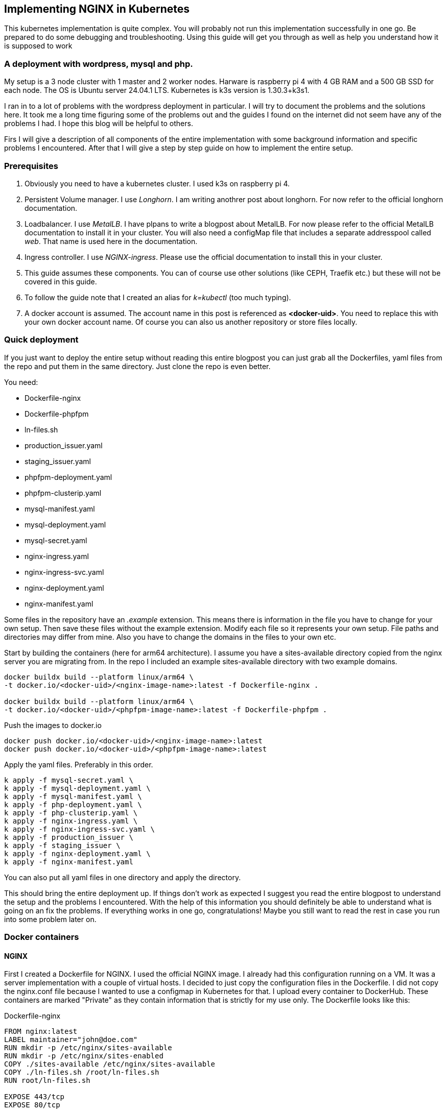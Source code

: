 == Implementing NGINX in Kubernetes 

This kubernetes implementation is quite complex. You will probably not run this
implementation successfully in one go. Be prepared to do some debugging and
troubleshooting. Using this guide will get you through as well as help you
understand how it is supposed to work

=== A deployment with wordpress, mysql and php.

My setup is a 3 node cluster with 1 master and 2 worker nodes. Harware is
raspberry pi 4 with 4 GB RAM and a 500 GB SSD for each node. The OS is Ubuntu
server 24.04.1 LTS. Kubernetes is k3s version is 1.30.3+k3s1.

I ran in to a lot of problems with the wordpress deployment in particular. I
will try to document the problems and the solutions here. It took me a long time
figuring some of the problems out and the guides I found on the internet did not
seem have any of the problems I had. I hope this blog will be helpful to others.

Firs I will give a description of all components of the entire implementation
with some background information and specific problems I encountered. After that
I will give a step by step guide on how to implement the entire setup.

=== Prerequisites

. Obviously you need to have a kubernetes cluster. I used k3s on raspberry pi 4.

. Persistent Volume manager. I use _Longhorn_. I am writing anothrer post about
  longhorn. For now refer to the official longhorn documentation.

. Loadbalancer. I use _MetalLB_. I have plpans to write a blogpost about
  MetalLB. For now please refer to the official MetalLB documentation to install
  it in your cluster. You will also need a configMap file that includes a
  separate addresspool called _web_. That name is used here in the
  documentation.

. Ingress controller. I use _NGINX-ingress_. Please use the official
  documentation to install this in your cluster.

. This guide assumes these components. You can of course use other solutions (like
CEPH, Traefik etc.) but these will not be covered in this guide.

. To follow the guide note that I created an alias for _k=kubectl_ (too much typing).

. A docker account is assumed. The account name in this post is referenced as
*<docker-uid>*. You need to replace this with your own docker account name. Of
course you can also us another repository or store files locally.

=== Quick deployment

If you just want to deploy the entire setup without reading this entire blogpost
you can just grab all the Dockerfiles, yaml files from the repo and put them in
the same directory. Just clone the repo is even better.

You need:

- Dockerfile-nginx
- Dockerfile-phpfpm
- ln-files.sh
- production_issuer.yaml
- staging_issuer.yaml
- phpfpm-deployment.yaml
- phpfpm-clusterip.yaml
- mysql-manifest.yaml
- mysql-deployment.yaml
- mysql-secret.yaml
- nginx-ingress.yaml
- nginx-ingress-svc.yaml
- nginx-deployment.yaml
- nginx-manifest.yaml

Some files in the repository have an _.example_ extension. This means there is
information in the file you have to change for your own setup. Then save these files
without the example extension.
Modify each file so it represents your own setup. File paths and directories may
differ from mine. Also you have to change the domains in the files to your own
etc.

Start by building the containers (here for arm64 architecture).  I assume you
have a sites-available directory copied from the nginx server you are migrating
from. In the repo I included an example sites-available directory with two
example domains.

----
docker buildx build --platform linux/arm64 \
-t docker.io/<docker-uid>/<nginx-image-name>:latest -f Dockerfile-nginx .

docker buildx build --platform linux/arm64 \
-t docker.io/<docker-uid>/<phpfpm-image-name>:latest -f Dockerfile-phpfpm .
----

Push the images to docker.io

----
docker push docker.io/<docker-uid>/<nginx-image-name>:latest
docker push docker.io/<docker-uid>/<phpfpm-image-name>:latest
----

Apply the yaml files. Preferably in this order.

----
k apply -f mysql-secret.yaml \
k apply -f mysql-deployment.yaml \
k apply -f mysql-manifest.yaml \
k apply -f php-deployment.yaml \
k apply -f php-clusterip.yaml \
k apply -f nginx-ingress.yaml \
k apply -f nginx-ingress-svc.yaml \
k apply -f production_issuer \
k apply -f staging_issuer \
k apply -f nginx-deployment.yaml \
k apply -f nginx-manifest.yaml 
----
You can also put all yaml files in one directory and apply the directory.

This should bring the entire deployment up. If things don't work as expected I
suggest you read the entire blogpost to understand the setup and the problems I
encountered. With the help of this information you should definitely be able to
understand what is going on an fix the problems. If everything works in one go,
congratulations! Maybe you still want to read the rest in case you run into some
problem later on.

=== Docker containers

==== NGINX

First I created a Dockerfile for NGINX. I used the official NGINX image. I
already had this configuration running on a VM. It was a server implementation
with a couple of virtual hosts. I decided to just copy the configuration files
in the Dockerfile. I did not copy the nginx.conf file because I wanted to use a
configmap in Kubernetes for that. I upload every container to DockerHub. These
containers are marked "Private" as they contain information that is strictly for
my use only. The Dockerfile looks like this:

.Dockerfile-nginx
[source, docker]
----
FROM nginx:latest
LABEL maintainer="john@doe.com"
RUN mkdir -p /etc/nginx/sites-available
RUN mkdir -p /etc/nginx/sites-enabled
COPY ./sites-available /etc/nginx/sites-available
COPY ./ln-files.sh /root/ln-files.sh
RUN root/ln-files.sh

EXPOSE 443/tcp
EXPOSE 80/tcp
----

the ln-files.sh script is a simple script that creates symbolic links in the
sites-enabled directory. The script looks like this:

.ln-files.sh
[source, bash]
----
#!/bin/bash

declare -a bestanden
for file in /etc/nginx/sites-available/*
do
    bestanden=("${bestanden[@]}" "$(basename $file)")
done
echo ${bestanden[@]}
for bestand in ${bestanden[@]}
do
    ln -s /etc/nginx/sites-available/$bestand /etc/nginx/sites-enabled/$bestand
done
----

I build the image for arm64 and pushed it to DockerHub as a private container.
This image can now be used in the deployment file.

==== PHP

Next there is a container for PHP. Here I also created a custom image derived
from the official php:fpm-alpine image. It is nothing fancy but you need extra
packages in the container to run wordpress. These are php extensions for mysqli,
exif and gd. I stumbled across this myself when I tried to run wordpress
withouth these extensions. It generates errors that point to these extensions.
The Dockerfile looks like this:

.Dockerfile-php
[source, docker]
----
FROM php:fpm-alpine
RUN apk add libpng-dev
RUN docker-php-ext-install mysqli
RUN docker-php-ext-install exif
RUN docker-php-ext-install gd
----

It is also a build for ARM64. I pushed to Dockerhub as a public repository. So
you can save yourself the trouble of building this image yourself and just use
mine. The image can be pulled at:

----
rinmeister/phpfpm-mysqli:latest
----

==== MySQL

Finally you also need an MySQL container. For this I just used the official
image: _mysql:latest_. So I did not create a custom image for this. The
databases are stored in a persistent volume and are imported in the database
after it has been deployed. More about that later.

=== Setting up MySQL in kubernetes

The requirements for SQL:

- support for multiple databases
- support for multiple users.

I did not succeed in setting up multiple users. I can set up a root user and one
administrative account but that's it. So right now I am using that. If a need
another user I set it up after the container is running in MySQL. The database
is stored in a persistent volume and so is the user configuration.

I use two separate yaml files for the deployment. In the first one I create the
service and the persistent volume. This is called the manifest file. The second
is the deployment file. They are separate so I can delete the deployment without
deleting the persistent volume. Here are both files:

==== MySQL manifest file

.mysql-manifest.yaml
[source, yaml]
----
apiVersion: v1
kind: Service
metadata:
  name: wordpress-mysql
  labels:
    app: wordpress
spec:
  type: ClusterIP
  selector:
    app: wordpress
    tier: mysql
  ports:
    - port: 3306
  #clusterIP: None
---
apiVersion: v1
kind: PersistentVolumeClaim
metadata:
  name: mysql-pv-claim
  labels:
    app: wordpress
spec:
  accessModes:
    - ReadWriteOnce
  storageClassName: longhorn
  resources:
    requests:
      storage: 2Gi
----

The service selects all pods the have _app: wordpress_ and _tier: mysql_ labels.
For these pods the service offers a ClusterIP address on port 3306. The
persistent volume claim is made on the longhorn storage class. I am running
longhorn in my cluster and is a prerequisite. Longhorn takes physical disks from
the nodes and creates one pool of storage. This pool is then referred to as a
storage class. Deployments and thus Pods can use this storage by using the
_name: mysql-pv-claim_ in the volume section of the deployment.


==== MySQL deployment 

With these files it is easy to understand the deployment file:

.mysql-deployment.yaml
[source, yaml]
----
---
apiVersion: apps/v1
kind: Deployment
metadata:
  name: wordpress-mysql
  labels:
    app: wordpress
spec:
  selector:
    matchLabels:
      app: wordpress
      tier: mysql
  strategy:
    type: Recreate
  template:
    metadata:
      labels:
        app: wordpress
        tier: mysql
    spec:
      containers:
      - image: mysql:latest
        name: mysql
        env:
        - name: MYSQL_ROOT_PASSWORD
          valueFrom:
            secretKeyRef:
              name: mysql-pass-gd6fh98b8f
              key: password
        - name: MYSQL_DATABASE
          value: wordpress
        - name: MYSQL_USER
          value: wordpress
        - name: MYSQL_PASSWORD
          valueFrom:
            secretKeyRef:
              name: mysql-pass-gd6fh98b8f
              key: password
        ports:
        - containerPort: 3306
          name: mysql
        volumeMounts:
        - name: mysql-persistent-storage
          mountPath: /var/lib/mysql
      volumes:
      - name: mysql-persistent-storage
        persistentVolumeClaim:
          claimName: mysql-pv-claim
----

The deployment selects pods with the _app: wordpress_ and _tier: mysql_ labels.
These labels come back in the template section under metadata. The container is
the latest official image. A number of _docker environment_ variables are set in the
container to be used in MySQL. These are variables that give flexibility to the
container implementation.

- MYSQL_ROOT_PASSWORD: sets the root password for the MySQL database
- MYSQL_DATABASE: sets the database name
- MYSQL_USER: sets the user name
- MYSQL_PASSWORD: sets the password for the user

The password is stored in a secret. This secret can be created using the
following file:

.mysql-secret.yaml
[source, yaml]
----
apiVersion: v1
kind: Secret
metadata:
  name: mysql-pass-gd6fh98b8f
type: Opaque
data:
  password: cGFzc3dvcmQ=
----

Note: The password must be a base64 encoded string. In my case the same password
is used for the root user and the wordpress user. This is not a best practice.
Make sure in a production environment to use different passwords.

Note: Opaque means arbitrary user-defined data.

During the configuration of the different domains we will import the databases
and create more users. You can find this later in the document.

The container listens on port 3306 and mounts the persistent volume
_mysql-pv-claim_ on /var/lib/mysql in the container.


=== Setting op NGINX in Kubernetes

The requirements for the webserver are:

- A webserver for:
    - example1.com
    - example2.com
- Secure connection to all domains using Let's Encrypt
- Redirect all http traffic to https
- Nginx configuration should be easily changeable
- Content must survive a reboot or a crash of the container

I selected NGINX as the webserver of choice. I run it also on the VM that is
currently in use and it runs fine. I am familiar with its configuration so there
was no need to change that setup. Moreover I can retain the configuration files
and just use them in the container. The _nginx.conf_ file is used in a configMap
in k8s. 

==== NGINX

I use the self created private docker container I created <<_nginx,earlier>>.
The deployment consists of two files: a deployment with just the _deployment_
section and a manifest file with the _service_ the _configMap_ and the
_persistentVolumeClaim_ sections. Separating the deployment from the rest makes
it easy to delete the NGINX deployment but keep the persistent files. 

The deployment file is as follows:

.nginx-deployment.yaml
[source, yaml]
----
---
apiVersion: apps/v1
kind: Deployment
metadata:
  name: nginx
spec:
  replicas: 1
  selector:
    matchLabels:
      app: nginx
  template:
    metadata:
      labels:
        app: nginx
      annotations:
        prometheus.io/scrape: "true"
        prometheus.io/port: "9113"
    spec:
      containers:
      - name: nginx
        image: <docker-uid>/<nginx-image-name>:latest
        env:
        - name: WORDPRESS_DB_HOST
          value: wordpress-mysql
        - name: WORDPRESS_DB_PASSWORD
          valueFrom:
            secretKeyRef:
              name: mysql-pass-gd6fh98b8f
              key: password
        - name: WORDPRESS_DB_USER
          value: wordpress
        ports:
        - containerPort: 80
        volumeMounts:
        - mountPath: /etc/nginx/nginx.conf # mount nginx-conf volumn to /etc/nginx
          readOnly: true
          name: nginx-conf
          subPath: nginx.conf
        - mountPath: /var/log/nginx
          name: log
        - mountPath: /var/www
          name: longhorn-pvc
      imagePullSecrets:
      - name: regcred
      volumes:
      - name: nginx-conf
        configMap:
          name: nginx-conf # place ConfigMap `nginx-conf` on /etc/nginx
          items:
            - key: nginx.conf
              path: nginx.conf
      - name: log
        emptyDir: {}
      - name: longhorn-pvc
        persistentVolumeClaim:
          claimName: nginx-pvc
----

There is a prometheus section in the file that is optional. The _env_ section
gets the information needed to login to the MySQL database. This was configured
<<_mysql_deployment, here>>. The container port is 80, but everything is going
to be redirected to 443 by the ingress and certmanager. Beware that this means
that the SSL connection is terminated at ingress and all communication inside
the cluster is http. In the container both TCP 80 and 443 have been opened.
There are three volumes mounted in the container:

- /etc/nginx/nginx.conf: the configuration file for NGINX
- /var/log/nginx: the log files for NGINX
- /var/www: the webroot for NGINX

the section _imagePullSecrets_ is used to pull the image from a private
registry. This is not needed if the image is in a public registry. See
<<_reading_from_a_private_docker_repository, this>> section to to set this up.

The first volumeMount is a _configMap_ that is created in the manifest file. The
name of the _configMap_ is _nginx-conf_. The second volume is an _emptyDir_. The
third volume is a _persistentVolumeClaim_. This is also created in the manifest
file. Basically this is where the data is going to be copied. It has to be a
persistent volume so it survives a reboot or a crash of the container. Both this
container and the php container use this volume with the name _nginx-pvc_.

The manifest file looks like below:

.nginx-manifest.yaml
[source, yaml]
----
apiVersion: v1
kind: ConfigMap
metadata:
  name: nginx-conf
data:
  nginx.conf: |
    user www-data;
    worker_processes auto;
    pid /run/nginx.pid;
    #pid /tmp/nginx.pid;
    include /etc/nginx/modules-enabled/*.conf;

    events {
      worker_connections 768;
    }

    http {
      client_body_temp_path /tmp/client_temp;
      proxy_temp_path       /tmp/proxy_temp_path;
      fastcgi_temp_path     /tmp/fastcgi_temp;
      uwsgi_temp_path       /tmp/uwsgi_temp;
      scgi_temp_path        /tmp/scgi_temp;

      sendfile on;
      tcp_nopush on;
      tcp_nodelay on;
      keepalive_timeout 65;
      types_hash_max_size 2048;

      server_names_hash_bucket_size 64;

      include /etc/nginx/mime.types;
      default_type application/octet-stream;


      ##
      # SSL Settings
      ##

      ssl_protocols TLSv1 TLSv1.1 TLSv1.2; # Dropping SSLv3, ref: POODLE
      ssl_prefer_server_ciphers on;

      ##
      # Logging Settings
      ##

      access_log /var/log/nginx/access.log;
      error_log /var/log/nginx/error.log;

      ##
      # Gzip Settings
      ##

      gzip on;

      # gzip_vary on;
      # gzip_proxied any;
      # gzip_comp_level 6;
      # gzip_buffers 16 8k;
      # gzip_http_version 1.1;
      # gzip_types text/plain text/css application/json application/javascript text/xml application/xml application/xml+rss text/javascript;

      ##
      # Virtual Host Configs
      ##

      include /etc/nginx/conf.d/*.conf;
      include /etc/nginx/sites-enabled/*;
    }
---
apiVersion: v1
kind: PersistentVolumeClaim
metadata:
  name: nginx-pvc
spec:
  accessModes:
    - ReadWriteOnce
  storageClassName: longhorn
  resources:
    requests:
      storage: 2Gi
---
apiVersion: v1
kind: Service
metadata:
  name: nginx-service
spec:
  type: ClusterIP
  ports:
  - name: http
    port: 80
    targetPort: 80
  selector:
    app: nginx
----

The data section is a configMap with the nginx.conf data. This is used in the
volumeMount in /etc/nginx/nginx.conf.

The second section is a _persistentVolumeClaim_ with the name _nginx-pvc_. It is
a longhorn persistent volume with a size of 2GB.

The third section is a _service_ with the name _nginx-service_. This is a
CluserIP type. We do not need to expose this service to the outside world, that
is done by the ingress. We do need to expose the pods as a service internally
of course and that is what this service is for. Selector is _app: nginx_. This
means that this service will look for pods with the label _app: nginx_ and will
put them in its service list of pods.

In the next section I will explain more about ingress and how to expose the
service to the outside world.

==== Loadbalancer and Ingress

My NGINX implementation is one server that uses virtual hosts to server multiple
domains. To get traffic from external networks into Kubernetes you have to use
preferably a _loadbalancer_. In cloud environments this is a service that is
provided by the cloud provider. In my case I am running my cluster at home and I
have to use something else. I use _MetalLB_ for this. MetalLB provides external
addresses that point to services in the cluster. Check my blogpost about MetalLB
here.

Ingress is a way to route traffic from the outside to services in the cluster.
It is true that MetalLB can do the same but Ingress is much more flexible. What
Ingress *cannot* do is provide you with an external address. You need a
Loadbalancer ore a Nodeport for that. Ingress could be really useful for example
when you want to route traffic to different services (like different webservers)
based on the URL. In my case that is not really necessary because I use virtual
hosts on the same NGINX webserver. So why still use Ingress That is because it
has a really nice integration with Let's Encrypt. You can use the _cert-manager_
to automatically request and renew certificates for your domains. As SSL
certificates are an absolute must for all websites I decided to use ingress. The
ingress implementation I use is NGINX Ingress. Kubernetes has a default Ingress
implementation with Traefik but the documentation is less elaborate and I am
more familiar with NGINX anyway.

The following pictures help to understand Loadbalancer and Ingress better. It is
a description of my implementation but I think it is a useful visualization for
everyone. The first picture shows that the MetalLB hands out an external address
to the NGINX ingress service (1). Services run throughout the cluster and are not
specific to a pod or a node. A client from the "outside" connects to an url that
is resolved to the external address of the NGINX ingress servicei (2). MetalLB has
elected a speaker that handles the load-balanced traffic and that actually
announces the external IP address (3). So traffic to the external IP address are
routed to the node with the speaker that announces the IP address. After the
node receives the packets, the service proxy routes the packets to ann endpoint
for the service (4). The NGINX service will send the traffic to a pod that qualifies
for the labels that are in its selector. In my case this is the 10.42.0.34.

.Loadbalancer to Ingress
image::./images/k8s-loadbalancer.drawio.png["Loadbalancer to Ingress",align="center"]

reference to: https://docs.openshift.com/container-platform/4.9/networking/metallb/about-metallb.html


The second picture follows from the first. We have established how traffic gets
from the external address to the NGINX-ingress POD. From there a rule describes
to which service an URL should be routed (1). In my case this is one service (I run
one NGINX server with virtual hosts remember, they all run  behind the same
service). This NGINX service has, again in my case, one endpoint and that is the
POD where the NGINX container runs (2). For clarity: this is the NGINX webserver
container, not the NGINX ingress pod.

[id=_ingress_to_nginx_pod]
.Ingress to NGINX Pod
image::./images/k8s-ingress.drawio.png["Ingress to service",align="center"]


==== Ingress

I assume you have the ingress controller deployed. The file below is an ingress
file that is applied in the namespace where NGINX is running. It configures the
ingress controller for our webservice. First I will give you the file, followed
by an explanation of the different sections.

.nginx-ingress.yaml
[source, yaml]
----
apiVersion: networking.k8s.io/v1
kind: Ingress
metadata:
  name: nginx-ingress
  annotations:
    cert-manager.io/cluster-issuer: "letsencrypt-prod"
    kubernetes.io/ingress.class: "nginx"
spec:
  tls:
  - hosts:
    - example1.com
    - www.example1.com
    secretName: example1-secret
  - hosts:
    - example2.com
    - www.example2.com
    secretName: example2-secret
  rules:
  - host: example1.com
    http:
      paths:
      - path: "/"
        pathType: Prefix
        backend:
          service:
            name: nginx-service
            port:
              number: 80
  - host: www.example1.com
    http:
      paths:
      - path: "/"
        pathType: Prefix
        backend:
          service:
            name: nginx-service
            port:
              number: 80
  - host: example2.com
    http:
      paths:
      - path: "/"
        pathType: Prefix
        backend:
          service:
            name: nginx-service
            port:
              number: 80
  - host: www.example2.com
    http:
      paths:
      - path: "/"
        pathType: Prefix
        backend:
          service:
            name: nginx-service
            port:
              number: 80
----

There is an annotation that points to _cert-manager_. This is an
annotation for the cert-manager controller issuer-shim that will be explained in
the next section. You can see that ingress is tied to a production letsencrypt
issuer. +
The _tls_section_ is used to *create* and *connect* a certificate to a domain
name or SAN (Subject Alternative Name).

The _rules_ section is used to route traffic to different services.
Please observe that in the rule section all host URLs point to the same
service (nginx-service). This is because I run one NGINX server with a number of
virtual hosts. All traffic is forwarded to the service _nginx-service_ on
TCP/80.

The ingress controller is our entry into the cluster. It must have an external
IP adress and a configuration that selects the Pods that run _ingress-nginx_ and
therefore have this label. To enable this we need a service yaml. You can see
how this works from the <<_ingress_to_nginx_pod,drawing>>. The service file
looks like below.

.nginx-ingress-svc.yaml
[source, yaml]
----
apiVersion: v1
kind: Service
metadata:
  annotations:
    metallb.universe.tf/address-pool: web
  labels:
    helm.sh/chart: ingress-nginx-4.11.2
    app.kubernetes.io/name: ingress-nginx
    app.kubernetes.io/instance: ingress-nginx
    app.kubernetes.io/version: 1.30.3
    app.kubernetes.io/managed-by: Helm
    app.kubernetes.io/component: controller
  name: ingress-nginx-controller
  namespace: ingress-nginx
spec:
  type: LoadBalancer
  externalTrafficPolicy: Local
  ports:
    - name: http
      port: 80
      protocol: TCP
      targetPort: http
    - name: https
      port: 443
      protocol: TCP
      targetPort: https
  selector:
    app.kubernetes.io/name: ingress-nginx
    app.kubernetes.io/instance: ingress-nginx
    app.kubernetes.io/component: controller
----

Here you can see that this is a service of type LoadBalancer. As an address we
want an address from the pool _web_. This is an address-pool configured the
MetalLB configuration. This addresspool consists of one IP address so we are
sure that the service will always get the same external IP address. This is
important because we need to point our DNS records to this address and we do not
want to change that around all the time. + 
Next you will see that the service listens to two ports 80 and 443. All SSL
traffic is terminated on the ingress controller and is forwarded, _unencrypted_,
on port 80. The selector has three entries and on the pod you have to see all
these three labels being present. Only then the pod will be registered into this
service. To check that describe the service and check the endpoints. It is also
possible to describe the pod and compare the labels. In the output below you can
see that the service registered the endpoint 10.42.0.34. This is the ingress pod
which you can see in the output of the describe pod command.

[source, bash]
----
❯ k describe svc ingress-nginx-controller
Name:                     ingress-nginx-controller
Namespace:                ingress-nginx
Labels:                   app.kubernetes.io/component=controller
                          app.kubernetes.io/instance=ingress-nginx
                          app.kubernetes.io/managed-by=Helm
                          app.kubernetes.io/name=ingress-nginx
                          app.kubernetes.io/part-of=ingress-nginx
                          app.kubernetes.io/version=1.30.3
                          helm.sh/chart=ingress-nginx-4.11.2
Annotations:              meta.helm.sh/release-name: ingress-nginx
                          meta.helm.sh/release-namespace: ingress-nginx
                          metallb.universe.tf/address-pool: web
                          metallb.universe.tf/ip-allocated-from-pool: web
Selector:                 app.kubernetes.io/component=controller,app.kubernetes.io/instance=ingress-nginx,app.kubernetes.io/name=ingress-nginx
Type:                     LoadBalancer
IP Family Policy:         SingleStack
IP Families:              IPv4
IP:                       10.43.31.2
IPs:                      10.43.31.2
LoadBalancer Ingress:     10.10.1.64
Port:                     http  80/TCP
TargetPort:               http/TCP
NodePort:                 http  30558/TCP
Endpoints:                10.42.0.34:80
Port:                     https  443/TCP
TargetPort:               https/TCP
NodePort:                 https  32599/TCP
Endpoints:                10.42.0.34:443
Session Affinity:         None
External Traffic Policy:  Local
HealthCheck NodePort:     32684
Events:                   <none>

❯ k get pods -o wide
NAME                                       READY   STATUS    RESTARTS     AGE   IP           NODE       NOMINATED NODE   READINESS GATES
ingress-nginx-controller-55dd9c5f4-lkx8l   1/1     Running   8 (9d ago)   16d   10.42.0.34   k-master   <none>           <none>
----

==== Cert-manager

As said before, NGINX ingress has a nice integration with Let's Encrypt. In fact
it is the top reason why we use an ingress controller for this implementation.
Handing out and maintaining LetsEncrypt certificates is done through
_cert-manager_, a Kubernetes add-on that automates the management and issuance of
TLS certificates.

I installed certmanager with a helm chart. We are currently at version 1.15.3
but please check for current versions when you read this. The installation is
done with the following command:

----
helm repo add jetstack https://charts.jetstack.io
helm repo update
helm install cert-manager jetstack/cert-manager --namespace cert-manager --version v1.15.3 --set installCRDs=true
----

or follow: https://cert-manager.io/docs/installation/helm/

This will install cert-manager in the namespace cert-manager. You should see the
following services and pods:

----
❯ k get svc
NAME                   TYPE        CLUSTER-IP      EXTERNAL-IP   PORT(S)    AGE
cert-manager           ClusterIP   10.43.171.145   <none>        9402/TCP   31d
cert-manager-webhook   ClusterIP   10.43.159.163   <none>        443/TCP    31d

❯ k get pods
NAME                                       READY   STATUS    RESTARTS       AGE
cert-manager-9647b459d-wxnmq               1/1     Running   7 (10d ago)    11d
cert-manager-cainjector-5d8798687c-ffrkw   1/1     Running   14 (10d ago)   11d
cert-manager-webhook-c77744d75-4hrn5       1/1     Running   9 (4d4h ago)   11d
----

A lot of documentation can be found about cert-manager and how to us it. In most
descriptions there is a staging issuer and a production issuer. I tried the
staging issuer first and that worked fine. In the final implementation I
describe here I just use the production issuer. I had a lot of trouble with
issuing certificates but we will get in to that later.

The way cert-manager works is by using an ingress-shim. A shim can be looked at
as a side-car to container process. It is a process that runs alongside the main 
process and does some work for it. In this case the ingress-shim watches the
ingress resources. If it sees an Ingress with the right annotations it will
install and maintain a certificate with the name provided in the certificate
definition. The annotation has to be put in the ingress definition. In my case
this is:

----
annotations:
    cert-manager.io/cluster-issuer: "letsencrypt-prod"
----

In the namespace of NGINX you now need to create the production ClusterIssuer.
This is a kubernetes yaml file with the kind: ClusterIssuer. ClusterIssuers
represent Certificate Authorities. Let's Encrypt is such an authority. Through a
process of validation they can verify and vouch for the authenticity of your
domain. 

Source: https://cert-manager.io/docs/concepts/issuer/

Below is the yaml file for the ClusterIssuer in my setup. I called it
_production_issuer.yaml_. For completeness sake I als include the
_staging_issuer.yaml_ that I used for testing but which I do not use in the
final implementation.


.production_issuer.yaml
[source, yaml]
----
apiVersion: cert-manager.io/v1
kind: ClusterIssuer
metadata:
  name: letsencrypt-prod
  namespace: cert-manager
spec:
  acme:
    # The ACME server URL
    server: https://acme-v02.api.letsencrypt.org/directory
    # Email address used for ACME registration
    email: john@doe.com
    # Name of a secret used to store the ACME account private key
    privateKeySecretRef:
      name: letsencrypt-prod
    # Enable the HTTP-01 challenge provider
    solvers:
    - http01:
        ingress:
          class: nginx
----

ACME stands for Automated Certificate Management Environment. It is a protocol
for automating certificate lifecycle management communication between a CA and a
Web server.

source https://www.sectigo.com/resource-library/what-is-acme-protocol

This file points to the CA which in our case is LetsEncrypt. A mail address is
provided and the file also creates a secret that stores the private key. Lastly
a challenge solver is defined. This defines how Lets Encrypt is going to verify
that a domain really belongs to you. In this case this is done through an HTTP
challenge. This means that LetsEncrypt expects a file with a certain name and
content to be available on a certain URL in your domain. This proves you are the
owner of the domain because only if you are the owner of the domain you can
place this content there.

The staging issuer is very similar. The only difference is the server URL and the
name of the issuer. The server URL points to the staging environment of Lets
Encrypt. This is a test environment where you can test your setup without
actually issuing a certificate.

.staging_issuer.yaml
[source, yaml]
----
apiVersion: cert-manager.io/v1
kind: ClusterIssuer
metadata:
 name: letsencrypt-staging
 namespace: cert-manager
spec:
 acme:
   # The ACME server URL
   server: https://acme-staging-v02.api.letsencrypt.org/directory
   # Email address used for ACME registration
   email: john@doe.com
   # Name of a secret used to store the ACME account private key
   privateKeySecretRef:
     name: letsencrypt-staging
   # Enable the HTTP-01 challenge provider
   solvers:
   - http01:
       ingress:
         class:  nginx
----

In the <<_ingress,ingress definition>> we saw a _tls_section_. This becomes
important right now. This section tells kubernetes which domain name and which
SANs (Subject Alternative Names) the certificate should be issued for. The
section also gives a name for the secret where the certificate is stored. So
from the ingress you request and specify the certificate. There is no need to
define and request the certificate in a separate file.

After the _cert-manager_ and _ingress_ have been deployed LetsEncrypt
intitiates a challenge using a http request. First internally to check, then
externally. The challenge file is placed in the .well-known/acme-challenge
directory. This is done by the cert-manager pod. Make sure that the url is
resolvable both internally and externally on http (port 80). I ran into a
problem with the internal check failing. This was because my Cisco ASA firewall
did not hairpin traffic from inside destined for the external IP of my NGINX
implementation (grijsbach.eu resolved to the external IP address from the inside
of my network). So while externally the check worked, I checked that using curl
from an external server, internally the check failed. I solved this by
configuring split DNS where the internal DNS server resolves the domain url to
an internal IP. This way the internal check also worked.

After the challenge has been completed the certificate is issued and stored in
the secret. As stated in the ingress definition the certificate is then used to
secure the connection to the NGINX server by connection it to a domain name or a
SAN. This is all done in the _tls_section_ of the ingress definition.
A number of commands are useful for troubleshooting the issueing of
certificates:

----
#from the namespace where the implementation runs
k describe cert <certname>
k describe order <ordername>
k describe challenge <challenge name>
k describe certificaterequest

#from the cert-manager namespace
k logs <cert-manager-pod>
----

k get certificates should give you a list of certificates that have been issued,
all showing READY being true. If this is not the case you can use the above
commands to troubleshoot.

----
❯ k get certificates
NAME                   READY   SECRET                 AGE
example1-secret        True    example1-secret       143m
example2-secret        True    example2-secret       133m
----

So if everything is correct you now have: 

- Certmanager installed in its own namespace;
- A production clusterIssuer yaml file;
- Ingress with the right annotations
- DNS pointing to the right IP adresses so the cluster reach the Webservice
  internally and externally.

If you deploy this without the NGINX implementation present the certificates
will not be issued of course. After the NGINX deployment they will be because
cert-manager will keep monitoring the ingress resources.

=== Setting up PHP in kubernetes

As stated before I created a custom image for PHP. The PHP service only has to
be reachable internally. So the service kan be of the type ClusterIP. Again
there are two files, a deployment file and a service file. Check the output
below and the explanation that follows.

.phpfpm-deployment.yaml
[source, yaml]
----
---
apiVersion: apps/v1
kind: Deployment
metadata:
  name: phpfpm
  labels:
    app: phpfpm
    layer: backend
spec:
  replicas: 1
  selector:
    matchLabels:
      app: phpfpm
  template:
    metadata:
      labels:
        app: phpfpm
    spec:
      containers:
        - name: phpfpm
          image: <docker uid>/phpfpm-mysqli:latest
          ports:
            - containerPort: 9000
          volumeMounts:
            - mountPath: /var/www
              name: longhorn-pvc
      volumes:
        - name: longhorn-pvc
          persistentVolumeClaim:
            claimName: nginx-pvc
----

By now you should notice that the deployment defines labels. These labels are:

- app: phpfpm
- layer: backend

The pod template selects the deployment that has the label app: phpfpm. The
container used is the custom container the has been created and described
<<_php,earlier>>. It listens on port TCP/9000. Next one volume is mounted into
the container. This is the /var/www directory that is on the longhorn persistent
volume. This is the same volume that is also used by the NGINX container pods.

.phpfpm-clusterip.yaml
[source, yaml]
----
---
apiVersion: v1
kind: Service
metadata:
  name: phpfpm
  labels:
    app: phpfpm
    layer: backend

spec:
  type: ClusterIP
  selector:
    app: phpfpm

  ports:
    - port: 9000
      targetPort: 9000
----

The service registers pods that have the label app: phpfpm. The service is of
the type ClusterIP. The service listens on port 9000 and forwards the traffic to
the pods on port 9000. The service is only reachable from within the cluster.

Let's check the endpoints of the service. There should be one, the pod that was
created with the deployment file.

[source, bash]
----
❯ k get endpoints phpfpm
NAME     ENDPOINTS          AGE
phpfpm   10.42.3.141:9000   33d
----

=== Reading from a private docker repository

Login to dockerhub (docker.io)
docker login docker.io -u <docker uid>\n

This creates a config.json in ~/.docker with the credentials. This file can be
used to create a secret in kubernetes.

----
kubectl create secret generic regcred --from-file=.dockerconfigjson=/home/john/.docker/config.json --type=kubernetes.io/dockerconfigjson
----

This secret can be used in the deployment file for the pod that needs to pull
the image from the private repository. In the output below this is done by
referring to _regcred_ in the imagePullSecrets section of the container spec.

[source, yaml]
----
    spec:
      #securityContext:
      #  runAsUser: 33  # This is typically the user ID for www-data
      #  fsGroup: 33    # This ensures the container has the right file system group
      containers:
      - name: nginx
        image: rinmeister/nginx-thuis-php:latest
        env:
        - name: WORDPRESS_DB_HOST
          value: wordpress-mysql
        - name: WORDPRESS_DB_PASSWORD
          valueFrom:
            secretKeyRef:
              name: mysql-pass-gd6fh98b8f
              key: password
        - name: WORDPRESS_DB_USER
          value: wordpress
        ports:
        - containerPort: 80
        volumeMounts:
        - mountPath: /etc/nginx/nginx.conf # mount nginx-conf volumn to /etc/nginx
          readOnly: true
          name: nginx-conf
          subPath: nginx.conf
        - mountPath: /var/log/nginx
          name: log
        - mountPath: /var/www
          name: longhorn-pvc
      imagePullSecrets:
      - name: regcred
----


== Troubleshooting

Very often you will have to troubleshoot. 

I often trace from within the pod. For example I wanted to check the internal
web traffic. I wanted to see that ingress terminates traffic on 443 but that the
forwarded traffic from ingress to the pod is on port 80 and therefore
unencrypted. The easiest way to do this is to exect into the pod, install
tcpdump and trace the traffic:

----
k exec -it <podname> -- /bin/bash
apt update
apt install tcpdump
tcpdump -i eth0 port 80
----

Check it out and see for yourself. You can also listen on 443 and you will see no
traffic. Everything is forwarded on port 80. So be sure to protect your nodes
well. Anyone with access to the cluster can sniff in and read the traffic.

== Uploading data

To upload data to the cluster you can use the kubectl cp command. This command
copies files to and from containers. As all data is on the persistent volume and
the mount is /var/www this involves creating the directories and copying all the
data. +
Kubectl has a _cp_ command that can copy local files to a pod. The command
copies files and directories. So to copy the directory  and its contents to the
pod, create the direcory and copy all the content use:

k cp ./<datadir> <podname>:/var/www/. 

After that the fileowner and group should be set to www-data. This can be done
with the chown command. You can either _exec_ into the container or issue
commands from the client terminal. Most of the times I just _exec_ into the pod.

In the NGINX container the user www-data has been created as the web server user
that owns all the data files. When copying data to the container, make sure that
the owner and group is set to this user. Furthermore, make sure that all file
permissions have been set to 644 and all directory permissions to 755. This is
is the most secure way to set permissions. Never set any permission to 777.

I had a big problem with file permissions causing all kinds of trouble with
wordpress. I could not load the admin page and the site css and php did not load
properly. The problem was the file permissions. I had set all owner and group
configuration to www-data and the problem still persisted. I troubleshooted for
a long time and eventually found out that the problem did not come from my NGINX
pod, but from the PHP pod. All actions are php scripts that are executed by the
PHP pod on the same volume. The PHP pod runs on Alpine and in Alpine the
www-data user is using a userID of 82. This is different from the www-data user
in ubuntu. So I ended up changing the owner and group to 82 and the problem was
solved.

The commands to set the correct file permissions from the current directory:

[source, bash]
----
find ./ -type d | xargs chmod 755
find ./ -type f | xargs chmod 644
----

The command to set the owner and group to 82 to every subdirectory of /var/www:

[source, bash]
----
chown -R 82:82 /var/www
----


== Configure sites-available
The most important thing to change in the domain configurations in the
sites-available directory is the PHP connection. The PHP service is reachable
under its DNS name in kubernetes. This is the service name. In this
implementation it is _phpfpm:9000_. The bit after the colon is the TCP port the
service is listening on. You refer to the PHP service with the _fastcgi_pass_
directive.

Below the output for example1.com

.example1 (in ./sites-available)
----
server {

        root /var/www/example1;

        # Add index.php to the list if you are using PHP
        index index.php index.html index.htm index.nginx-debian.html;

        server_name example1.com www.example1.com;

        location / {
                # First attempt to serve request as file, then
                # as directory, then fall back to displaying a 404.
                try_files $uri $uri/ =404;
        }

    location = /favicon.ico {
            log_not_found off;
                    access_log off;
    }

    location ~* \.(?:jpg|js|css|gif|jpeg|gif|png|ico|cur|gz|svg|svgz|mp4|ogg|ogv|webm|htc)$ {
        expires max;
        access_log off;
    }

    location = /robots.txt {
        allow all;
        log_not_found off;
        access_log off;
    }

    location ~ \.php$ {
        #include snippets/fastcgi-php.conf;
        fastcgi_param REQUEST_METHOD $request_method;
        fastcgi_param SCRIPT_FILENAME $document_root$fastcgi_script_name;
        fastcgi_pass phpfpm:9000;
        include fastcgi_params;
    }
}
----

== Configure Wordpress

After all containers are running and you have made sure that the certificates
all work it is time to configure Wordpress. Basically you just follow the
official guide provided by Wordpress. You can also follow the wizard that is run
when you first access the site. Because of my problems with the permissions (see
previous section) I just edited the wp-config.php file. First I created another
client user in MySQL and granted it permissions to the client database. I tried
to set this up during installation of the container but that did not work. So in
the end I exec-ed into the MySQL database Pod and created a user by hand. MySQL
also uses Persistent Volumes so the user will be there even after a restart or
recreation of the Pod.

.add user to MySQL
[source, SQL]
----
CREATE USER 'client'@'localhost' IDENTIFIED BY 'password';
GRANT ALL PRIVILEGES ON <database>.* TO 'client'@'localhost';
----

If you need to import a database into MySQL first copy the sql file into the
container. Then you can use the following SQL command:

.import database
[source, SQL]
----
mysql -u root -p wp_users < wp_users.sql
----

After that edit the wp-config.php file. I spent a lot of time getting this
right. In the end the file is as below.

.wp-config.php
[source, php]
----
<?php
/**
 * The base configuration for WordPress
 *
 * The wp-config.php creation script uses this file during the installation.
 * You don't have to use the website, you can copy this file to "wp-config.php"
 * and fill in the values.
 *
 * This file contains the following configurations:
 *
 * * Database settings
 * * Secret keys
 * * Database table prefix
 * * ABSPATH
 *
 * @link https://developer.wordpress.org/advanced-administration/wordpress/wp-config/
 *
 * @package WordPress
 */
define('FORCE_SSL_ADMIN', true);

if( strpos($_SERVER['HTTP_X_FORWARDED_PROTO'], 'https') !== false )
   $_SERVER['HTTPS'] = 'on';
else
   $_SERVER['HTTPS'] = 'off';

// ** Database settings - You can get this info from your web host ** //
/** The name of the database for WordPress */
define( 'DB_NAME', 'db-name' );

/** Database username */
define( 'DB_USER', 'db-username' );

/** Database password */
define( 'DB_PASSWORD', 'Password' );

/** Database hostname */
define( 'DB_HOST', 'wordpress-mysql' );

/** Database charset to use in creating database tables. */
define( 'DB_CHARSET', 'utf8mb4' );

/** The database collate type. Don't change this if in doubt. */
define( 'DB_COLLATE', '' );

/**#@+
 * Authentication unique keys and salts.
 *
 * Change these to different unique phrases! You can generate these using
 * the {@link https://api.wordpress.org/secret-key/1.1/salt/ WordPress.org secret-key service}.
 *
 * You can change these at any point in time to invalidate all existing cookies.
 * This will force all users to have to log in again.
 *
 * @since 2.6.0
 */
define( 'AUTH_KEY',         'hJCUQp&.[2 3.*$oCXHyU$9{/iK!6#~qHfXVnXa*[l1+iOtgZtf%AX*/PU%m`?(t' );
define( 'SECURE_AUTH_KEY',  'glI.y0CM2lFJY3y*A@vl*(6Iqj}Tz!]2fa>vDY(Hx3JMd#y@SJ^VL!-;3nhU(OXR' );
define( 'LOGGED_IN_KEY',    'LWg|}=j{;RpSBGc-6,U96CG(=1CYL`@9<(~5_x~B1>{XAgP6@(TSJ`W1X;Vf4[A4' );
define( 'NONCE_KEY',        '`QMw S@>7s,H)1z/Az|d4O[)LjSw+CDexb-HrA#}NMfb}M F,Qa*C0s.!,q!:p%0' );
define( 'AUTH_SALT',        '&HjX;Z`Skw {*QqG`r>n5YsW&i>AGd.WbZTdVm](0mE{ZXZ7uf^&Jz5uuO;i~S}t' );
define( 'SECURE_AUTH_SALT', ':L~l!v_C>PGkVWScG% ;B*$$8*4XGA={uswR$|0JK8V~/R+rfm#S ,2HjBO%*gP6' );
define( 'LOGGED_IN_SALT',   's*Okpl:&g!0!ojv{$]rcC,6>f]>OdK~k(!i c&~(2$=?e@FnDuK:*)~M9I)912PU' );
define( 'NONCE_SALT',       'NPx)N,P@+}#<DMH]Tb/axhRK/zo~SGz }GG3HD0$c*F`nrd;FgRT!jpzs2D^-Swa' );

/**#@-*/

/**
 * WordPress database table prefix.
 *
 * You can have multiple installations in one database if you give each
 * a unique prefix. Only numbers, letters, and underscores please!
 */
$table_prefix = 'wp_';

/**
 * For developers: WordPress debugging mode.
 *
 * Change this to true to enable the display of notices during development.
 * It is strongly recommended that plugin and theme developers use WP_DEBUG
 * in their development environments.
 *
 * For information on other constants that can be used for debugging,
 * visit the documentation.
 *
 * @link https://developer.wordpress.org/advanced-administration/debug/debug-wordpress/
 */
define( 'WP_DEBUG', false );

/* Add any custom values between this line and the "stop editing" line. */



/* That's all, stop editing! Happy publishing. */

/** Absolute path to the WordPress directory. */
if ( ! defined( 'ABSPATH' ) ) {
        define( 'ABSPATH', __DIR__ . '/' );
}

/** Sets up WordPress vars and included files. */
require_once ABSPATH . 'wp-settings.php';
define('WP_HOME','https://www.example1.com');
define('WP_SITEURL','https://www.example1.com');
define('FS_METHOD', 'direct');
----

There is still some work to do here. As you can see the passwords and other
sensitive information is hardcoded in the file. I tried to use environment
variables in the container for this but that did not work. If you get this
working please let me know.

== Conclusion

This has been a lot of work. My cluster and NGINX is running stable right now. I
do still have some issues that I need to work on. One is the hardcoded passwords
in the wp-config.php file. I also need to get the backups working. Another
annoying thing is that one of the Wordpress websites loads really slow initially.
It is waiting for something, could be a database connection. It takes 15 seconds
for it to load until the opening page. I will have to look into that. But if any
reader has suggestions please let me know. I hope this guide is helpful for
other people that want to run Wordpress in a Kubernetes cluster. There are many
guides on the internet that sort of help you out, but none of them was working
completely for me. So I ended up doing al lot of trial and error and
troubleshooting. That is why I wrote this guide. I hope it helps you out. If you
have any questions or suggestions please let me know. I am happy to try and help
you.

Please mail me at rene@grijsbach.eu
